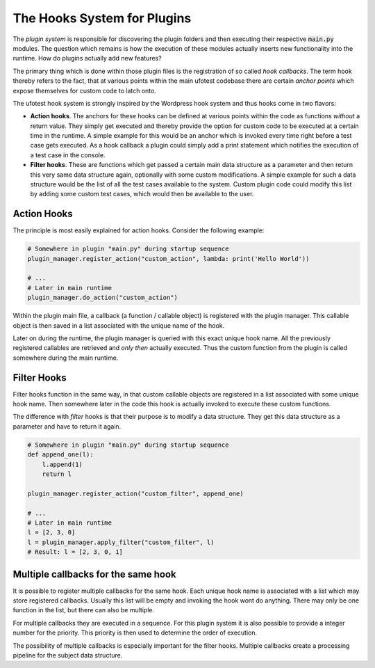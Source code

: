 The Hooks System for Plugins
============================

The *plugin system* is responsible for discovering the plugin folders and then
executing their respective :code:`main.py` modules. The question which remains is
how the execution of these modules actually inserts new functionality into the runtime.
How do plugins actually add new features?

The primary thing which is done within those plugin files is the registration
of so called *hook callbacks*. The term hook thereby refers to the fact, that at
various points within the main ufotest codebase there are certain *anchor points*
which expose themselves for custom code to latch onto.

The ufotest hook system is strongly inspired by the Wordpress hook system and thus
hooks come in two flavors:

- **Action hooks**. The anchors for these hooks can be defined at various points within
  the code as functions *without* a return value. They simply get executed and thereby
  provide the option for custom code to be executed at a certain time in the runtime.
  A simple example for this would be an anchor which is invoked every time right before
  a test case gets executed. As a hook callback a plugin could simply add a print statement
  which notifies the execution of a test case in the console.
- **Filter hooks**. These are functions which get passed a certain main data structure
  as a parameter and then return this very same data structure again, optionally with some
  custom modifications. A simple example for such a data structure would be the list of all
  the test cases available to the system. Custom plugin code could modify this list by adding
  some custom test cases, which would then be available to the user.

Action Hooks
------------

The principle is most easily explained for action hooks. Consider the following example:

.. code-block:: python

    # Somewhere in plugin "main.py" during startup sequence
    plugin_manager.register_action("custom_action", lambda: print('Hello World'))

    # ...
    # Later in main runtime
    plugin_manager.do_action("custom_action")


Within the plugin main file, a callback (a function / callable object) is registered with the
plugin manager. This callable object is then saved in a list associated with the unique name of
the hook.

Later on during the runtime, the plugin manager is queried with this exact unique hook name. All
the previously registered callables are retrieved and *only then* actually executed. Thus the
custom function from the plugin is called somewhere during the main runtime.

Filter Hooks
------------

Filter hooks function in the same way, in that custom callable objects are registered in a list
associated with some unique hook name. Then somewhere later in the code this hook is actually invoked
to execute these custom functions.

The difference with *filter* hooks is that their purpose is to modify a data structure. They get
this data structure as a parameter and have to return it again.

.. code-block:: python

    # Somewhere in plugin "main.py" during startup sequence
    def append_one(l):
        l.append(1)
        return l

    plugin_manager.register_action("custom_filter", append_one)

    # ...
    # Later in main runtime
    l = [2, 3, 0]
    l = plugin_manager.apply_filter("custom_filter", l)
    # Result: l = [2, 3, 0, 1]

Multiple callbacks for the same hook
------------------------------------

It is possible to register multiple callbacks for the same hook. Each unique hook name is associated
with a list which may store registered callbacks. Usually this list will be empty and invoking the hook
wont do anything. There may only be one function in the list, but there can also be multiple.

For multiple callbacks they are executed in a sequence. For this plugin system it is also possible to
provide a integer number for the priority. This priority is then used to determine the order of execution.

The possibility of multiple callbacks is especially important for the filter hooks. Multiple callbacks
create a processing pipeline for the subject data structure.

.. code-block:: python
    :caption: Example multiple filter hooks

    # Somewhere in plugin "main.py" during startup sequence
    def append_one(l):
        l.append(1)
        return l

    # Register the same function twice with different priorities
    plugin_manager.register_action("custom_filter", append_one, 10)
    plugin_manager.register_action("custom_filter", append_one, 12)

    # ...
    # Later in main runtime
    l = [2, 3, 0]
    l = plugin_manager.apply_filter("custom_filter", l)
    # Result: l = [2, 3, 0, 1, 1] -> two additional ones!
